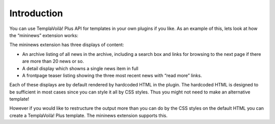 ﻿

.. ==================================================
.. FOR YOUR INFORMATION
.. --------------------------------------------------
.. -*- coding: utf-8 -*- with BOM.

.. ==================================================
.. DEFINE SOME TEXTROLES
.. --------------------------------------------------
.. role::   underline
.. role::   typoscript(code)
.. role::   ts(typoscript)
   :class:  typoscript
.. role::   php(code)


Introduction
^^^^^^^^^^^^

You can use TemplaVoilà! Plus API for templates in your own plugins if you
like. As an example of this, lets look at how the “mininews” extension
works:

The mininews extension has three displays of content:

- An archive listing of all news in the archive, including a search box
  and links for browsing to the next page if there are more than 20 news
  or so.

- A detail display which showns a single news item in full

- A frontpage teaser listing showing the three most recent news with
  “read more” links.

Each of these displays are by default rendered by hardcoded HTML in
the plugin. The hardcoded HTML is designed to be sufficient in most
cases since you can style it all by CSS styles. Thus you might not
need to make an alternative template!

However if you would like to restructure the output more than you can
do by the CSS styles on the default HTML you can create a TemplaVoilà! Plus
template. The mininews extension supports this.

